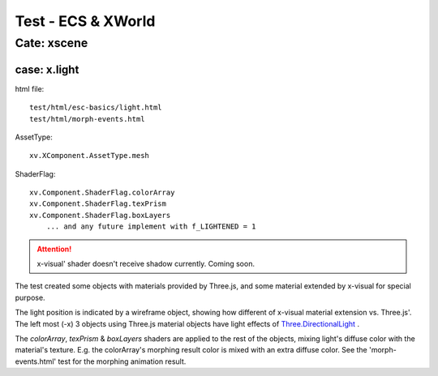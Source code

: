 .. _test-xworld:

Test - ECS & XWorld
===================

Cate: xscene
------------

.. _test-xworld-light:

case: x.light
_____________

html file::

    test/html/esc-basics/light.html
    test/html/morph-events.html

AssetType::

    xv.XComponent.AssetType.mesh

ShaderFlag::

    xv.Component.ShaderFlag.colorArray
    xv.Component.ShaderFlag.texPrism
    xv.Component.ShaderFlag.boxLayers
	... and any future implement with f_LIGHTENED = 1

.. attention:: x-visual' shader doesn't receive shadow currently. Coming soon.

The test created some objects with materials provided by Three.js, and some material
extended by x-visual for special purpose.

The light position is indicated by a wireframe object, showing how different of
x-visual material extension vs. Three.js'. The left most (-x) 3 objects using
Three.js material objects have light effects of
`Three.DirectionalLight <https://threejs.org/docs/#api/en/lights/DirectionalLight>`_ .

.. image:: imgs/001-light.jpg
    :width: 600px

The *colorArray*, *texPrism* & *boxLayers* shaders are applied to the rest of the
objects, mixing light's diffuse color with the material's texture. E.g. the
colorArray's morphing result color is mixed with an extra diffuse color. See the
'morph-events.html' test for the morphing animation result.
